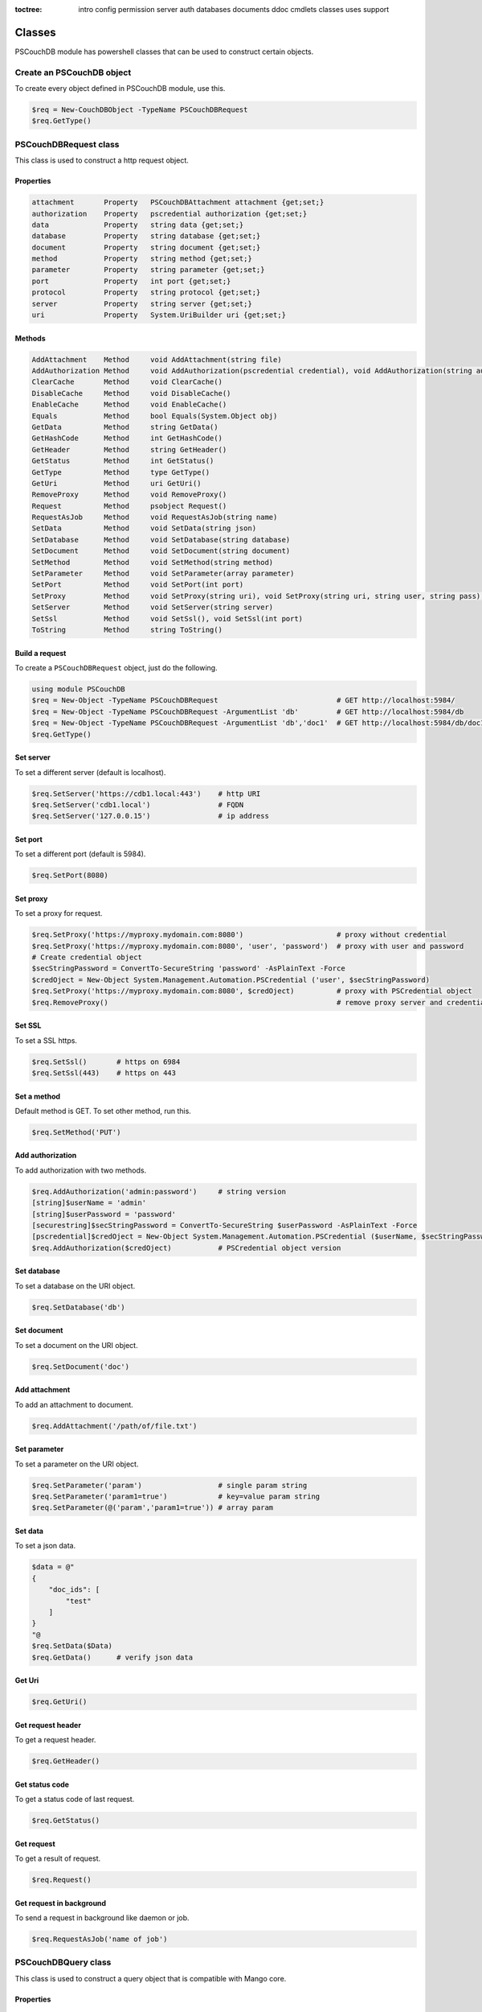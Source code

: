 :toctree:

    intro
    config
    permission
    server
    auth
    databases
    documents
    ddoc
    cmdlets
    classes
    uses
    support

Classes
=======

PSCouchDB module has powershell classes that can be used to construct certain objects.

Create an PSCouchDB object
__________________________

To create every object defined in PSCouchDB module, use this.

.. code-block:: powershell

    $req = New-CouchDBObject -TypeName PSCouchDBRequest
    $req.GetType()

PSCouchDBRequest class
______________________

This class is used to construct a http request object.

Properties
**********

.. code-block:: powershell

    attachment       Property   PSCouchDBAttachment attachment {get;set;}
    authorization    Property   pscredential authorization {get;set;}
    data             Property   string data {get;set;}
    database         Property   string database {get;set;}
    document         Property   string document {get;set;}
    method           Property   string method {get;set;}
    parameter        Property   string parameter {get;set;}
    port             Property   int port {get;set;}
    protocol         Property   string protocol {get;set;}
    server           Property   string server {get;set;}
    uri              Property   System.UriBuilder uri {get;set;}

Methods
*******

.. code-block:: powershell

    AddAttachment    Method     void AddAttachment(string file)
    AddAuthorization Method     void AddAuthorization(pscredential credential), void AddAuthorization(string auth)
    ClearCache       Method     void ClearCache()
    DisableCache     Method     void DisableCache()
    EnableCache      Method     void EnableCache()
    Equals           Method     bool Equals(System.Object obj)
    GetData          Method     string GetData()
    GetHashCode      Method     int GetHashCode()
    GetHeader        Method     string GetHeader()
    GetStatus        Method     int GetStatus()
    GetType          Method     type GetType()
    GetUri           Method     uri GetUri()
    RemoveProxy      Method     void RemoveProxy()
    Request          Method     psobject Request()
    RequestAsJob     Method     void RequestAsJob(string name)
    SetData          Method     void SetData(string json)
    SetDatabase      Method     void SetDatabase(string database)
    SetDocument      Method     void SetDocument(string document)
    SetMethod        Method     void SetMethod(string method)
    SetParameter     Method     void SetParameter(array parameter)
    SetPort          Method     void SetPort(int port)
    SetProxy         Method     void SetProxy(string uri), void SetProxy(string uri, string user, string pass), void SetProxy(string uri, pscredential credential)
    SetServer        Method     void SetServer(string server)
    SetSsl           Method     void SetSsl(), void SetSsl(int port)
    ToString         Method     string ToString()

Build a request
***************

To create a ``PSCouchDBRequest`` object, just do the following.

.. code-block:: powershell

    using module PSCouchDB
    $req = New-Object -TypeName PSCouchDBRequest                            # GET http://localhost:5984/
    $req = New-Object -TypeName PSCouchDBRequest -ArgumentList 'db'         # GET http://localhost:5984/db
    $req = New-Object -TypeName PSCouchDBRequest -ArgumentList 'db','doc1'  # GET http://localhost:5984/db/doc1
    $req.GetType()

Set server
**********

To set a different server (default is localhost).

.. code-block:: powershell

    $req.SetServer('https://cdb1.local:443')    # http URI
    $req.SetServer('cdb1.local')                # FQDN
    $req.SetServer('127.0.0.15')                # ip address

Set port
********

To set a different port (default is 5984).

.. code-block:: powershell

    $req.SetPort(8080)

Set proxy
*********

To set a proxy for request.

.. code-block:: powershell

    $req.SetProxy('https://myproxy.mydomain.com:8080')                      # proxy without credential
    $req.SetProxy('https://myproxy.mydomain.com:8080', 'user', 'password')  # proxy with user and password
    # Create credential object
    $secStringPassword = ConvertTo-SecureString 'password' -AsPlainText -Force
    $credOject = New-Object System.Management.Automation.PSCredential ('user', $secStringPassword)
    $req.SetProxy('https://myproxy.mydomain.com:8080', $credOject)          # proxy with PSCredential object
    $req.RemoveProxy()                                                      # remove proxy server and credential

Set SSL
*******

To set a SSL https.

.. code-block:: powershell

    $req.SetSsl()       # https on 6984
    $req.SetSsl(443)    # https on 443

Set a method
************

Default method is GET. To set other method, run this.

.. code-block:: powershell

    $req.SetMethod('PUT')

Add authorization
*****************

To add authorization with two methods.

.. code-block:: powershell

    $req.AddAuthorization('admin:password')     # string version
    [string]$userName = 'admin'
    [string]$userPassword = 'password'
    [securestring]$secStringPassword = ConvertTo-SecureString $userPassword -AsPlainText -Force
    [pscredential]$credOject = New-Object System.Management.Automation.PSCredential ($userName, $secStringPassword)
    $req.AddAuthorization($credOject)           # PSCredential object version

Set database
************

To set a database on the URI object.

.. code-block:: powershell

    $req.SetDatabase('db')

Set document
************

To set a document on the URI object.

.. code-block:: powershell

    $req.SetDocument('doc')

Add attachment
**************

To add an attachment to document.

.. code-block:: powershell

    $req.AddAttachment('/path/of/file.txt')

Set parameter
*************

To set a parameter on the URI object.

.. code-block:: powershell

    $req.SetParameter('param')                  # single param string
    $req.SetParameter('param1=true')            # key=value param string
    $req.SetParameter(@('param','param1=true')) # array param

Set data
********

To set a json data.

.. code-block:: powershell

    $data = @"
    {
        "doc_ids": [
            "test"
        ]
    }
    "@
    $req.SetData($Data)
    $req.GetData()      # verify json data

Get Uri
*******

.. code-block:: powershell

    $req.GetUri()

Get request header
******************

To get a request header.

.. code-block:: powershell

    $req.GetHeader()

Get status code
***************

To get a status code of last request.

.. code-block:: powershell

    $req.GetStatus()

Get request
***********

To get a result of request.

.. code-block:: powershell

    $req.Request()

Get request in background
*************************

To send a request in background like daemon or job.

.. code-block:: powershell

    $req.RequestAsJob('name of job')

PSCouchDBQuery class
____________________

This class is used to construct a query object that is compatible with Mango core.

Properties
**********

.. code-block:: powershell

    bookmark            Property   string bookmark {get;set;}
    execution_stats     Property   bool execution_stats {get;set;}
    fields              Property   array fields {get;set;}
    limit               Property   int limit {get;set;}
    r                   Property   int r {get;set;}
    selector            Property   hashtable selector {get;set;}
    skip                Property   int skip {get;set;}
    sort                Property   array sort {get;set;}
    stable              Property   bool stable {get;set;}
    stale               Property   string stale {get;set;}
    update              Property   bool update {get;set;}
    use_index           Property   array use_index {get;set;}


Methods
*******

.. code-block:: powershell

    AddFields           Method     void AddFields(System.Object fields)
    AddIndexies         Method     void AddIndexies(System.Object indexies)
    AddLogicalOperator  Method     void AddLogicalOperator(System.Object operator)
    AddSelector         Method     void AddSelector(System.Object key, System.Object value)
    AddSelectorOperator Method     void AddSelectorOperator(System.Object operator), void AddSelectorOperator(System.Object operator, System.Object key, System.Object value)
    AddSortAsc          Method     void AddSortAsc(System.Object selector)
    AddSortDesc         Method     void AddSortDesc(System.Object selector)
    DisableUpdate       Method     void DisableUpdate()
    Equals              Method     bool Equals(System.Object obj)
    GetHashCode         Method     int GetHashCode()
    GetNativeQuery      Method     string GetNativeQuery()
    GetType             Method     type GetType()
    RemoveFields        Method     void RemoveFields(), void RemoveFields(System.Object field)
    RemoveIndexies      Method     void RemoveIndexies(), void RemoveIndexies(System.Object index)
    RemoveSelector      Method     void RemoveSelector(System.Object key)
    RemoveSort          Method     void RemoveSort(), void RemoveSort(System.Object sort)
    ReplaceSelector     Method     void ReplaceSelector(System.Object key, System.Object value)
    SetBookmark         Method     void SetBookmark(System.Object bookmark)
    SetExecutionStat    Method     void SetExecutionStat(System.Object bool)
    SetLimit            Method     void SetLimit(System.Object limit)
    SetReadQuorum       Method     void SetReadQuorum(System.Object r)
    SetSkip             Method     void SetSkip(System.Object skip)
    SetStable           Method     void SetStable(System.Object bool)
    SetStale            Method     void SetStale()
    ToString            Method     string ToString()

Build a query
*************

To create a ``PSCouchDBQuery`` object, just do the following.

.. code-block:: powershell

    using module PSCouchDB
    $query = New-Object -TypeName PSCouchDBQuery
    $query.GetType()

Work with selector
******************

A CouchDB query is interpreted by Mango engine, so must have some elements. *Selector* is first our element which allows to have a search criterion.

Add selector
^^^^^^^^^^^^

To add one selector to object using *AddSelector* method.

.. code-block:: powershell

    $query.AddSelector('key', 'value')

The search criterion and its exact ``key`` and your ``value``. Now, to verify our query, just get the json, with this method *GetNativeQuery*.

.. code-block:: powershell

    $query.GetNativeQuery()

Remove selector
^^^^^^^^^^^^^^^

If we were wrong to enter the values, it will be enough to remove them with *RemoveSelector* and then insert them again.

.. code-block:: powershell

    $query.RemoveSelector('key')
    $query.AddSelector('answer', 42)

Replace selector
^^^^^^^^^^^^^^^^

Instead if we were wrong to enter only the value of our search key, just do a replace, using the *ReplaceSelector* method

.. code-block:: powershell

    $query.ReplaceSelector('answer', 43)

Limit and Skip
**************

To limit or skip line of query result, set the values with the appropriate methods, *SetLimit* and *SetSkip*.

.. code-block:: powershell

    $query.SetLimit(5)
    $query.SetSkip(1)

To remove the set values, just set them to null.

.. code-block:: powershell

    $query.limit = $null
    $query.skip = $null

Sort
****

To add a sort criterion, use the *AddSortAsc* method for ascending and *AddSortDesc* for the descendant.

.. code-block:: powershell

    $query.AddSortAsc('answer')
    $query.AddSortDesc('answer')

To reset the sort, just remove sorting with *RemoveSort*.

.. code-block:: powershell

    $query.RemoveSort()
    $query.RemoveSort('answer')

Fields
******

Fields are the values that return from the query. To add them with *AddFields*.

.. code-block:: powershell

    $query.AddFields('_id')
    $query.AddFields('_rev')
    $query.AddFields('answer')

To remove all fields use *RemoveFields*.

.. code-block:: powershell

    $query.RemoveFields()

To remove manually one or more fields.

.. code-block:: powershell

    $query.RemoveFields('_rev')

Indexies
********

To configure indexes created previously with `New-CouchDBIndex <databases.html#create-a-new-index>`_.

.. code-block:: powershell

    $query.AddIndexies('test-index')

To remove all indexes or one.

.. code-block:: powershell

    $query.RemoveIndexies()
    $query.RemoveIndexies('test-index')

ReadQuorum
**********

To set *ReadQuorum*.

.. code-block:: powershell

    $query.SetReadQuorum(2)

To remove it.

.. code-block:: powershell

    $query.r = $null

Bookmark
********

To configure bookmarks created previously.

.. code-block:: powershell

    $query.SetBookmark('mybookmark')

To remove it.

.. code-block:: powershell

    $query.bookmark = $null

Update, Stable and Stale
************************

*Update* is enabled by default. To disable it.

.. code-block:: powershell

    $query.DisableUpdate()

To re-enabled it.

.. code-block:: powershell

    $query.update = $true

To enable *stable*.

.. code-block:: powershell

    $query.SetStable($true) #or $query.SetStable(1)

To disable it.

.. code-block:: powershell

    $query.SetStable($false) #or $query.SetStable(0)

*stale* properties, basically sets *update* to ``false`` and *stable* to ``true``.

.. code-block:: powershell

    $query.SetStale()

To restore all changes.

.. code-block:: powershell

    $query.update = $true
    $query.stable = $false
    $query.stale = $null

ExecutionStat
*************

To return execution statistic, just enable it.

.. code-block:: powershell

    $query.SetExecutionStat($true) #or $query.SetExecutionStat(1)

To disable it.

.. code-block:: powershell

    $query.SetExecutionStat($false) #or $query.SetExecutionStat(0)

Selector Operators
******************

The selector operators that can be used are the following: ``$lt,$lte,$eq,$ne,$gte,$gt,$exists,$type,$in,$nin,$size,$mod,$regex`` (see `operator table <documents.html#operators>`_). 
The method *AddSelectorOperator* works in two ways: by specifying only the operator, so it will be applied to all the selector; 
by specifying the selector and the value that you want to associate.

$lt,$lte,$eq,$ne,$gte,$gt
^^^^^^^^^^^^^^^^^^^^^^^^^

The implicit operator used is ``$eq``. The *AddSelectorOperator* method append operators at the designated selector.

.. code-block:: powershell

    $query.AddSelectorOperator('$eq')
    Find-CouchDBDocuments -Database test -Find $query.GetNativeQuery()

To change operator or restore changes.

.. code-block:: powershell

    $query.ReplaceSelector('answer', 42) #to restore only this
    $query.AddSelectorOperator('$lt')
    Find-CouchDBDocuments -Database test -Find $query.GetNativeQuery()

$exists,$type,$in,$nin,$size,$mod
^^^^^^^^^^^^^^^^^^^^^^^^^^^^^^^^^

With these operators we must also specify the selector we want and its value.

.. code-block:: powershell

    $query.AddSelectorOperator('$exists','answer','true')
    #or
    $query.AddSelectorOperator('$type','answer','string')
    #or
    $query.AddSelector('name','Arthur')
    $query.AddSelector('planet',@('Heart','Magrathea'))
    $query.AddSelectorOperator('$in','planet','Magrathea')
    #or
    $query.AddSelectorOperator('$nin','planet','Vogsphere')
    #or apply operator for all selector
    $query.ReplaceSelector('answer',43)
    $query.ReplaceSelector('name','Arthur')
    $query.ReplaceSelector('planet',@('heart','magrathea'))
    $query.AddSelectorOperator('$in')
    Find-CouchDBDocuments -Database test -Find $query.GetNativeQuery()

$regex
^^^^^^
CouchDB support regular expression (BRE and ERE).

.. code-block:: powershell

    $query.AddSelector('name','Arthur')
    $query.AddSelector('planet',@('Heart','Magrathea'))
    $query.AddSelectorOperator('$regex','name','^[Aa]r{1}[th]{2}.r$')

Logical operators
*****************

PSCouchDBQuery object support logical operators; these are the allowed operators: ``$and,$or,$not,$nor,$all,$elemMatch,$allMatch`` (see `logical operator table <documents.html#logical-operators>`_).

$and,$or,$not,$nor
^^^^^^^^^^^^^^^^^^

With method *AddLogicalOperator* logical conditions can be added.

.. code-block:: powershell

    $query.AddSelector('answer',43)
    $query.AddSelector('name','Arthur')
    $query.AddSelector('planet',@('Heart','Magrathea'))
    $query.AddLogicalOperator('$or')
    Find-CouchDBDocuments -Database test -Find $query.GetNativeQuery()

$all,$elemMatch,$allMatch
^^^^^^^^^^^^^^^^^^^^^^^^^

With these logical operators, return a single or all matches.

.. code-block:: powershell

    $query.AddSelector('name','Arthur')
    $query.AddLogicalOperator('$elemMatch')
    Find-CouchDBDocuments -Database test -Find $query.GetNativeQuery()

Native query format (Mango)
***************************

To receive the object in native format (Mango query) use the *GetNativeQuery* method.

.. code-block:: powershell

    $query.GetNativeQuery()

PSCouchDBDocument class
_______________________

This class is used to construct a documents.

Properties
**********

.. code-block:: powershell

    _id           Property   string _id {get;set;}
    _rev          Property   string _rev {get;set;}
    _attachments  Property   hashtable _attachments {get;set;}


Methods
*******

.. code-block:: powershell

    AddAttachment        Method     void AddAttachment(PSCouchDBAttachment attachment), void AddAttachment(string attachment)
    Equals               Method     bool Equals(System.Object obj)
    FromJson             Method     hashtable FromJson(string json)
    GetDocument          Method     hashtable GetDocument()
    GetHashCode          Method     int GetHashCode()
    GetType              Method     type GetType()
    RemoveAllAttachments Method     void RemoveAllAttachments()
    RemoveAttachment     Method     void RemoveAttachment(string attachment)
    RemoveElement        Method     void RemoveElement(string key)
    ReplaceAttachment    Method     void ReplaceAttachment(PSCouchDBAttachment attachment), void ReplaceAttachment(string attachment)
    SetDocumentId        Method     void SetDocumentId(string id)
    SetElement           Method     void SetElement(string key), void SetElement(string key, System.Object value)
    ToJson               Method     string ToJson(), string ToJson(int depth), string ToJson(int depth, bool compress)
    ToString             Method     string ToString()

Build a document
****************

To create a ``PSCouchDBDocument`` object, just do the following.

.. code-block:: powershell

    using module PSCouchDB
    $doc = New-Object -TypeName PSCouchDBDocument
    $doc.GetType()

Add element to document
^^^^^^^^^^^^^^^^^^^^^^^

Add one element to our document object.

.. code-block:: powershell

    $doc.SetElement("test")              # New key "test" with empty value
    $doc.SetElement("test1", "value1")   # New key "test1" with value "value1"

Modify element to document
^^^^^^^^^^^^^^^^^^^^^^^^^^

Modify or add an exists element on document object.

.. code-block:: powershell

    $doc.SetElement("test", "newvalue")

Remove element to document
^^^^^^^^^^^^^^^^^^^^^^^^^^

Delete an exists element on document object.

.. code-block:: powershell

    $doc.RemoveElement("test")

View document
^^^^^^^^^^^^^

To view entire element of document object.

.. code-block:: powershell

    $doc.GetDocument()

Get json document
^^^^^^^^^^^^^^^^^

To get json representation of document object.

.. code-block:: powershell

    $doc.ToJson()

Add one attachment
^^^^^^^^^^^^^^^^^^

Add an attachment to doc object.

.. code-block:: powershell

    $doc.AddAttachment('C:\test.txt')   # string option
    $attachment = New-Object PSCouchDBAttachment -ArgumentList 'C:\test.txt'
    $doc.AddAttachment($attachment)     # PSCouchDBAttachment option

Replace one attachment
^^^^^^^^^^^^^^^^^^^^^^

Replace an attachment to doc object.

.. code-block:: powershell

    $doc.ReplaceAttachment('C:\test.txt')   # string option
    $attachment = New-Object PSCouchDBAttachment -ArgumentList 'C:\test.txt'
    $doc.ReplaceAttachment($attachment)     # PSCouchDBAttachment option

Remove one attachment
^^^^^^^^^^^^^^^^^^^^^

Remove an attachment to doc object.

.. code-block:: powershell

    $doc.RemoveAttachment('test.txt')

Remove all attachments
^^^^^^^^^^^^^^^^^^^^^^

Remove all attachments to doc object.

.. code-block:: powershell

    $doc.RemoveAllAttachments()


PSCouchDBAttachment class
_________________________

This class is used to construct an attachment documents.

Properties
**********

.. code-block:: powershell

    content_type Property   string content_type {get;set;}
    filename     Property   string filename {get;set;}


Methods
*******

.. code-block:: powershell

    Equals       Method     bool Equals(System.Object obj)
    GetData      Method     string GetData()
    SaveData     Method     void GetData()
    GetHashCode  Method     int GetHashCode()
    GetRawData   Method     byte[] GetRawData()
    GetType      Method     type GetType()
    ToString     Method     string ToString()

Build an attachment
*******************

To create a ``PSCouchDBAttachment`` object, just do the following.

.. code-block:: powershell

    using module PSCouchDB
    $attachment = New-Object PSCouchDBAttachment -ArgumentList "C:\test\test.log"
    $attachment.GetType()

Get content of an attachment
****************************

Get content of an attachment of a documents

.. code-block:: powershell

    $attachment.GetData()

Attach a file to document
*************************

Create document object ``PSCouchDBDocument`` with attachment

.. code-block:: powershell

    $attach = New-Object PSCouchDBAttachment -ArgumentList "C:\test\test.log"
    $doc1 = New-Object PSCouchDBDocument -ArgumentList '122', '1-2c903913030efb4d711db085b1f44107', "C:\test\test.log"
    $doc2 = New-Object PSCouchDBDocument -ArgumentList '122', '1-2c903913030efb4d711db085b1f44107', $attach
    $doc1.GetDocument()
    $doc2.GetDocument()

PSCouchDBBulkDocument class
___________________________

This class is used to construct an bulk documents.

Properties
**********

.. code-block:: powershell

    docs           Property   PSCouchDBDocument[] docs {get;set;}

Methods
*******

.. code-block:: powershell

    AddDocument    Method     void AddDocument(string doc), void AddDocument(PSCouchDBDocument doc)
    Equals         Method     bool Equals(System.Object obj)
    GetDocuments   Method     PSCouchDBDocument[] GetDocuments()
    GetHashCode    Method     int GetHashCode()
    GetType        Method     type GetType()
    RemoveDocument Method     void RemoveDocument(string _id)
    SetDeleted     Method     void SetDeleted()
    ToString       Method     string ToString()

Create bulk document
********************

Create a bulk document.

.. code-block:: powershell

    using module PSCouchDB
    $bdocs = New-Object PSCouchDBBulkDocument
    $bdocs.GetType()

You can create also a bulk document with one or more documents.

.. code-block:: powershell

    using module PSCouchDB
    $doc120 = New-Object PSCouchDBDocument -ArgumentList '120'
    $doc121 = New-Object PSCouchDBDocument -ArgumentList '121'
    $doc122 = New-Object PSCouchDBDocument -ArgumentList '122'
    # One document
    $bdocs = New-Object PSCouchDBBulkDocument -ArgumentList $doc120                             # PSCouchDBDocument
    $bdocs = New-Object PSCouchDBBulkDocument -ArgumentList '{"_id":"test","name":"test"}'      # JSON
    # Two or more documents
    $bdocs = [PSCouchDBBulkDocument]@{docs=@($doc120,$doc121,$doc122)}
    $bdocs.GetType()

Add document
************

To add document to bulk documents.

.. code-block:: powershell

    $bdocs.AddDocument($doc120)                         # PSCouchDBDocument
    $bdocs.AddDocument('{"_id":"test","name":"test"}')  # JSON

Remove document
***************

To remove document to bulk documents.

.. code-block:: powershell

    $bdocs.RemoveDocument('120')      # _id of document

PSCouchDBSecurity class
_______________________

This class is used to construct a security database documents.

Properties
**********

.. code-block:: powershell

    admins           Property   psobject admins {get;set;}
    members          Property   psobject members {get;set;}

Methods
*******

.. code-block:: powershell

    AddAdmins        Method     void AddAdmins(string name), void AddAdmins(array name), void AddAdmins(string name, str...
    AddMembers       Method     void AddMembers(string name), void AddMembers(array name), void AddMembers(string name, ...
    Equals           Method     bool Equals(System.Object obj)
    GetAdmins        Method     hashtable GetAdmins()
    GetHashCode      Method     int GetHashCode()
    GetMembers       Method     hashtable GetMembers()
    GetType          Method     type GetType()
    RemoveAdminName  Method     void RemoveAdminName(string name)
    RemoveAdminRole  Method     void RemoveAdminRole(string role)
    RemoveMemberName Method     void RemoveMemberName(string name)
    RemoveMemberRole Method     void RemoveMemberRole(string role)
    ToJson           Method     string ToJson()
    ToString         Method     string ToString()

Create security document
************************

Create a security document for assign permission to a database.

.. code-block:: powershell

    using module PSCouchDB
    $sec = New-Object PSCouchDBSecurity
    $sec.GetType()

Get admins
**********

To get all admin names and roles.

.. code-block:: powershell

    $sec.GetAdmins()

Get members
***********

To get all member names and roles.

.. code-block:: powershell

    $sec.GetMembers()

Add admins
**********

Add one or more admin names and roles to security object.

.. code-block:: powershell

    $sec.AddAdmins('root')                                      # add admin name
    $sec.AddAdmins('root', 'roots')                             # add admin name and role
    $sec.AddAdmins(@('root', 'admin'))                          # add admin names
    $sec.AddAdmins(@('root', 'admin'), @('roots', 'admins'))    # add admin names and roles

Add members
***********

Add one or more member names and roles to security object.

.. code-block:: powershell

    $sec.AddMembers('member1')                                      # add member name
    $sec.AddMembers('member1', 'access')                            # add member name and role
    $sec.AddMembers(@('member1', 'member2'))                        # add member names
    $sec.AddMembers(@('member1', 'member2'), @('access', 'read'))   # add member names and roles

Remove admin
************

Remove one admin to security object.

.. code-block:: powershell

    $sec.RemoveAdminName('root')    # remove member name
    $sec.RemoveAdminRole('roots')   # remove member role

Remove member
*************

Remove one member to security object.

.. code-block:: powershell

    $sec.RemoveMemberName('member1')    # remove member name
    $sec.RemoveMemberRole('access')     # remove member role

Get json
********

To get json string to security object.

.. code-block:: powershell

    $sec.ToJson()

PSCouchDBReplication class
__________________________

This class is used to construct a replica database documents.

Properties
**********

.. code-block:: powershell

    continuous              Property   bool continuous {get;set;}
    source                  Property   System.UriBuilder source {get;set;}
    target                  Property   System.UriBuilder target {get;set;}
    _id                     Property   string _id {get;set;}
    _rev                    Property   string _rev {get;set;}

Methods
*******

.. code-block:: powershell

    AddDocIds               Method     void AddDocIds(array ids)
    AddSourceAuthentication Method     void AddSourceAuthentication(string user, string passwd)
    AddTargetAuthentication Method     void AddTargetAuthentication(string user, string passwd)
    CreateTarget            Method     void CreateTarget()
    Equals                  Method     bool Equals(System.Object obj)
    GetDocument             Method     hashtable GetDocument()
    GetHashCode             Method     int GetHashCode()
    GetType                 Method     type GetType()
    SetCancel               Method     void SetCancel()
    SetCheckpointInterval   Method     void SetCheckpointInterval(int ms)
    SetContinuous           Method     void SetContinuous()
    SetFilter               Method     void SetFilter(string filter)
    SetQueryParams          Method     void SetQueryParams(hashtable paramaters)
    SetRevision             Method     void SetRevision(string revision)
    SetSelector             Method     void SetSelector(string selector)
    SetSelector             Method     void SetSelector(PSCouchDBQuery selector)
    SetSinceSequence        Method     void SetSinceSequence(string sequence)
    SetSourceProxy          Method     void SetSourceProxy(string proxyUri)
    SetSourceServer         Method     void SetSourceServer(string server)
    SetSourceSsl            Method     void SetSourceSsl(), void SetSourceSsl(int port)
    SetTargetProxy          Method     void SetTargetProxy(string proxyUri)
    SetTargetServer         Method     void SetTargetServer(string server)
    SetTargetSsl            Method     void SetTargetSsl(), void SetTargetSsl(int port)
    ToJson                  Method     string ToJson()
    ToString                Method     string ToString()
    UseCheckpoints          Method     void UseCheckpoints()

Create replication document
***************************

Create a replication document.

.. code-block:: powershell

    using module PSCouchDB
    $rep = New-Object PSCouchDBReplication -ArgumentList 'db','repdb'
    $rep.GetType()

Set revision
************

Set revision to replication document.

.. code-block:: powershell

    $rep.SetRevision("1-f6d66c4d70da66cded6bea889468eb14")

Set authentication
******************

Add authentication for source and target database.

.. code-block:: powershell

    $rep.AddSourceAuthentication("admin","password") # Source
    $rep.AddTargetAuthentication("admin","password") # Target

Set SSL
*******

Set SSL (https protocol) for source and target database.

.. code-block:: powershell

    $rep.SetSourceSsl() # Source
    $rep.SetTargetSsl(443) # Target, specifying port

Set server
**********

Set server (default localhost) for source and target database.

.. code-block:: powershell

    $rep.SetSourceServer('db1.local') # Source
    $rep.SetTargetServer('db2.local') # Target, specifying port

Set cancel operation
********************

Set cancel flag for request replica operation.

.. code-block:: powershell

    $rep.SetCancel()

Set continuous replica
**********************

Set continuous flag for replica operation.

.. code-block:: powershell

    $rep.SetContinuous()

Other flag for replica
**********************

.. code-block:: powershell

    $rep.SetCheckpointInterval(300) # checkpoint interval in milliseconds
    $rep.CreateTarget()             # create target database
    $rep.AddDocIds('test','test2')  # replicate only ids specified
    $rep.SetFilter()                # set filter function (ddoc/filter format)
    $rep.SetSourceProxy()           # set source proxy server
    $rep.SetTargetProxy()           # set target proxy server
    $rep.SetQueryParams()           # set query for filter function
    $rep.SetSelector()              # set selector (see PSCouchDBQuery)
    $rep.SetSinceSequence()         # set since sequence
    $rep.UseCheckpoints()           # use checkpoint for replication

Get replication document
************************

Get the replication document.

.. code-block:: powershell

    $rep.GetDocument()  # hashtable format
    $rep.ToJson()       # json format


PSCouchDBView class
___________________

This class is used to construct a view.

Properties
**********

.. code-block:: powershell

    map                   Property   string map {get;set;}
    name                  Property   string name {get;set;}
    reduce                Property   string reduce {get;set;}
    view                  Property   psobject view {get;set;}


Methods
*******

.. code-block:: powershell

    AddMapFunction        Method     void AddMapFunction(string function)
    AddReduceFunction     Method     void AddReduceFunction(string function)
    BuilMapFunction       Method     string [PSCouchDBView]::BuilMapFunction(hashtable condition)
    Equals                Method     bool Equals(System.Object obj)
    GetHashCode           Method     int GetHashCode()
    GetJsonView           Method     string GetJsonView()
    GetType               Method     type GetType()
    GetView               Method     hashtable GetView()
    RemoveMapFunction     Method     void RemoveMapFunction()
    RemoveReduceFunction  Method     void RemoveReduceFunction()
    ReplaceMapFunction    Method     void ReplaceMapFunction(string function)
    ReplaceReduceFunction Method     void ReplaceReduceFunction(string function)
    ToString              Method     string ToString()

Build a view
************

To create a ``PSCouchDBView`` object, just do the following.

.. code-block:: powershell

    using module PSCouchDB
    $view = New-Object PSCouchDBView -ArgumentList "test_view"
    $doc.GetType()

Get view
********

Get content of view, in two methods.

.. code-block:: powershell

    $view.GetView()     # hashtable content
    $view.GetJsonView() # string json content

Add function
************

Add one map function to view object.

.. code-block:: powershell

    $view.AddMapFunction("function(doc) { emit(doc.name, doc.age); }")          # add first map function
    $view.ReplaceMapFunction("function(doc) { emit(doc.name, doc.surname); }")  # replace exists map function

Add one reduce function to view object.
The sets valid for the reduce functions are: ``_approx_count_distinct``,``_count``,``_stats``,``_sum``

.. code-block:: powershell

    $view.AddReduceFunction("_sum")             # add first reduce function
    $view.ReplaceReduceFunction("_count")       # replace exists reduce function

Remove function
***************

Remove exists map function to view object.

.. code-block:: powershell

    $view.RemoveMapFunction()

Remove exists reduce function to view object.

.. code-block:: powershell

    $view.RemoveReduceFunction()

Build a map function
********************

This object have a method than permit to create a simple map function.
Before, create a condition hashtable.

.. code-block:: powershell

    $condition = @{
            EQUAL = 'doc.field1 == 0';  # Add if condition to function: if (doc.field1 == 0) {}
            EQUEMIT = 'doc.field1';     # Add emit function to if equal condition: if (doc.field1 == 0) {emit(doc.field1)}
            MINIMUM = 'doc.field1 < 0'; # Add if condition to function: if (doc.field1 < 0) {}
            MINEMIT = 'doc.field2';     # Add emit function to if equal condition: if (doc.field1 < 0) {emit(doc.field1)}
            MAXIMUM = 'doc.field1 > 0'; # Add if condition to function: if (doc.field1 > 0) {}
            MAXEMIT = 'doc.field3';     # Add emit function to if equal condition: if (doc.field1 > 0) {emit(doc.field1)}
            EMITDOC = "doc"             # If other emit is specified, this is null
        }

Now pass this hashtable like argument to method.

.. code-block:: powershell

    $map = [PSCouchDBView]::BuildMapFunction($condition)

PSCouchDBDesignDoc class
________________________

This class is used to construct a design documents, simple or complex.

Properties
**********

.. code-block:: powershell

    validate_doc_update  Property   string validate_doc_update {get;set;}
    views                Property   System.Object views {get;set;}
    _attachments         Property   hashtable _attachments {get;set;}
    _id                  Property   string _id {get;set;}
    _rev                 Property   string _rev {get;set;}


Methods
*******

.. code-block:: powershell

    AddAttachment        Method     void AddAttachment(PSCouchDBAttachment attachment), void AddAttachment(string attach...
    AddView              Method     void AddView(PSCouchDBView view), void AddView(string name, string map), void AddVie...
    Equals               Method     bool Equals(System.Object obj)
    FromJson             Method     hashtable FromJson(string json)
    GetDocument          Method     hashtable GetDocument()
    GetHashCode          Method     int GetHashCode()
    GetType              Method     type GetType()
    RemoveAllAttachments Method     void RemoveAllAttachments()
    RemoveAttachment     Method     void RemoveAttachment(string attachment)
    RemoveElement        Method     void RemoveElement(string key)
    RemoveView           Method     void RemoveView(string name)
    ReplaceAttachment    Method     void ReplaceAttachment(PSCouchDBAttachment attachment), void ReplaceAttachment(strin...
    ReplaceView          Method     void ReplaceView(PSCouchDBView view), void ReplaceView(string name, string map), voi...
    SetElement           Method     void SetElement(string key), void SetElement(string key, string value)
    SetValidateFunction  Method     void SetValidateFunction(string function)
    ToJson               Method     string ToJson(), string ToJson(int depth), string ToJson(int depth, bool compress)
    ToString             Method     string ToString()

Build a design document
***********************

To create a ``PSCouchDBDesignDoc`` object, just do the following.

.. code-block:: powershell

    using module PSCouchDB
    $ddoc = New-Object -TypeName PSCouchDBDesignDoc
    $ddoc.GetType()

Work with views
***************

Views are the primary tool used for querying and reporting on CouchDB documents. With *AddView* it is possible to add map and reduce function.

Add map function
^^^^^^^^^^^^^^^^

.. code-block:: powershell

    $ddoc.AddView('myview', 'function(doc){emit(doc);}')
    
Add reduce function
^^^^^^^^^^^^^^^^^^^

.. code-block:: powershell

    $ddoc.AddView('myview', 'function(doc){emit(doc);}', '_count')

Add view object
^^^^^^^^^^^^^^^

.. code-block:: powershell

    $view = New-Object PSCouchDBView -ArgumentList "myview"
    $view.AddMapFunction("function(doc) { emit(doc.name, doc.age); }")
    $view.AddReduceFunction("_sum")
    $ddoc.AddView($view)

Work with validation
********************

A design document may contain a function named ``validate_doc_update`` which can be used to prevent invalid or unauthorized document update requests from being stored. 
Use *AddValidation* for add one. Only one function is allowed at a time.

.. code-block:: powershell

    $ddoc.SetValidateFunction('function(newDoc, oldDoc, userCtx, secObj) {if (newDoc.type == "post") {// validation logic for posts}}')

Native design document
**********************

To receive the design document in native format use the *ToJson* method.

.. code-block:: powershell

    $ddoc.ToJson()

Create design document
**********************

See `Create design document <ddoc.html#custom-functions>`_.

.. code-block:: powershell

    New-CouchDBDesignDocument -Database test -Document "mydesigndoc" -Data $ddoc.ToJson() -Authorization "admin:password"